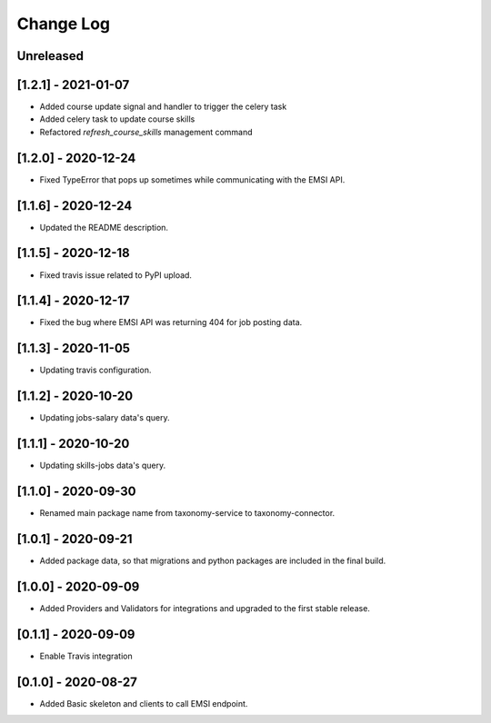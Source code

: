 Change Log
==========

..
   All enhancements and patches to edx-enterprise will be documented
   in this file.  It adheres to the structure of http://keepachangelog.com/ ,
   but in reStructuredText instead of Markdown (for ease of incorporation into
   Sphinx documentation and the PyPI description).

   This project adheres to Semantic Versioning (http://semver.org/).

.. There should always be an "Unreleased" section for changes pending release.

Unreleased
--------------------

[1.2.1] - 2021-01-07
--------------------

* Added course update signal and handler to trigger the celery task
* Added celery task to update course skills
* Refactored `refresh_course_skills` management command

[1.2.0] - 2020-12-24
--------------------

* Fixed TypeError that pops up sometimes while communicating with the EMSI API.

[1.1.6] - 2020-12-24
--------------------

* Updated the README description.

[1.1.5] - 2020-12-18
--------------------

* Fixed travis issue related to PyPI upload.

[1.1.4] - 2020-12-17
--------------------

* Fixed the bug where EMSI API was returning 404 for job posting data.

[1.1.3] - 2020-11-05
--------------------

* Updating travis configuration.

[1.1.2] - 2020-10-20
--------------------

* Updating jobs-salary data's query.

[1.1.1] - 2020-10-20
--------------------

* Updating skills-jobs data's query.

[1.1.0] - 2020-09-30
--------------------

* Renamed main package name from taxonomy-service to taxonomy-connector.

[1.0.1] - 2020-09-21
--------------------

* Added package data, so that migrations and python packages are included in the final build.

[1.0.0] - 2020-09-09
--------------------

* Added Providers and Validators for integrations and upgraded to the first stable release.

[0.1.1] - 2020-09-09
--------------------

* Enable Travis integration

[0.1.0] - 2020-08-27
--------------------

* Added Basic skeleton and clients to call EMSI endpoint.
